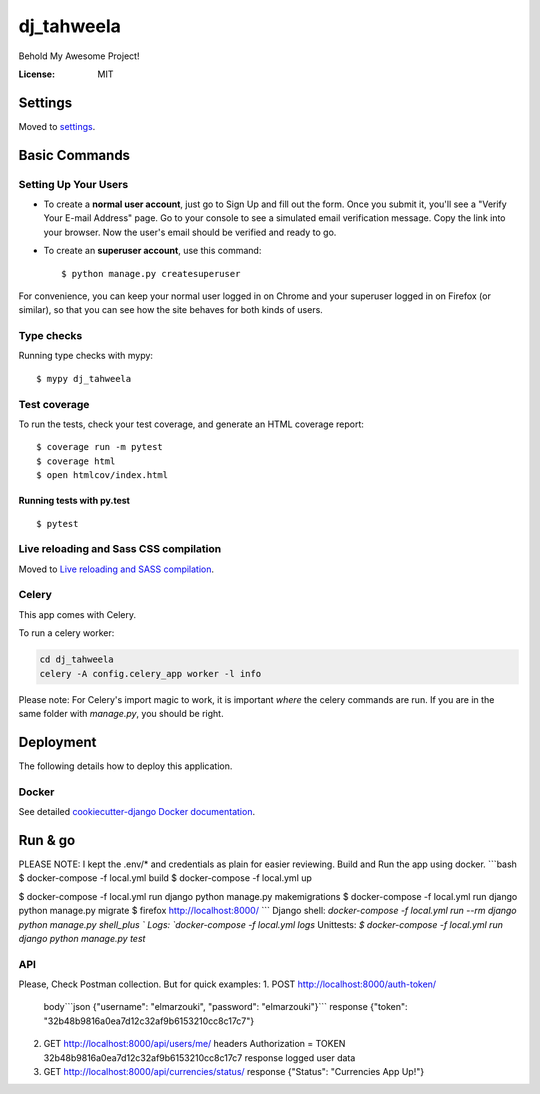 dj_tahweela
===========

Behold My Awesome Project!

.. image:: https://img.shields.io/badge/built%20with-Cookiecutter%20Django-ff69b4.svg?logo=cookiecutter
     :target: https://github.com/pydanny/cookiecutter-django/
     :alt: Built with Cookiecutter Django
.. image:: https://img.shields.io/badge/code%20style-black-000000.svg
     :target: https://github.com/ambv/black
     :alt: Black code style


:License: MIT


Settings
--------

Moved to settings_.

.. _settings: http://cookiecutter-django.readthedocs.io/en/latest/settings.html

Basic Commands
--------------

Setting Up Your Users
^^^^^^^^^^^^^^^^^^^^^

* To create a **normal user account**, just go to Sign Up and fill out the form. Once you submit it, you'll see a "Verify Your E-mail Address" page. Go to your console to see a simulated email verification message. Copy the link into your browser. Now the user's email should be verified and ready to go.

* To create an **superuser account**, use this command::

    $ python manage.py createsuperuser

For convenience, you can keep your normal user logged in on Chrome and your superuser logged in on Firefox (or similar), so that you can see how the site behaves for both kinds of users.

Type checks
^^^^^^^^^^^

Running type checks with mypy:

::

  $ mypy dj_tahweela

Test coverage
^^^^^^^^^^^^^

To run the tests, check your test coverage, and generate an HTML coverage report::

    $ coverage run -m pytest
    $ coverage html
    $ open htmlcov/index.html

Running tests with py.test
~~~~~~~~~~~~~~~~~~~~~~~~~~

::

  $ pytest

Live reloading and Sass CSS compilation
^^^^^^^^^^^^^^^^^^^^^^^^^^^^^^^^^^^^^^^

Moved to `Live reloading and SASS compilation`_.

.. _`Live reloading and SASS compilation`: http://cookiecutter-django.readthedocs.io/en/latest/live-reloading-and-sass-compilation.html



Celery
^^^^^^

This app comes with Celery.

To run a celery worker:

.. code-block:: bash

    cd dj_tahweela
    celery -A config.celery_app worker -l info

Please note: For Celery's import magic to work, it is important *where* the celery commands are run. If you are in the same folder with *manage.py*, you should be right.





Deployment
----------

The following details how to deploy this application.



Docker
^^^^^^

See detailed `cookiecutter-django Docker documentation`_.

.. _`cookiecutter-django Docker documentation`: http://cookiecutter-django.readthedocs.io/en/latest/deployment-with-docker.html



Run & go
--------
PLEASE NOTE: I kept the .env/* and credentials as plain for easier reviewing.
Build and Run the app using docker.
```bash
$ docker-compose -f local.yml build
$ docker-compose -f local.yml up

$ docker-compose -f local.yml run django python manage.py makemigrations
$ docker-compose -f local.yml run django python manage.py migrate
$ firefox http://localhost:8000/
```
Django shell: `docker-compose -f local.yml run --rm django python manage.py shell_plus `
Logs: `docker-compose -f local.yml logs`
Unittests: `$ docker-compose -f local.yml run django python manage.py test`


API
^^^
Please, Check Postman collection. But for quick examples:
1. POST http://localhost:8000/auth-token/
   body```json  {"username": "elmarzouki", "password": "elmarzouki"}```
   response {"token": "32b48b9816a0ea7d12c32af9b6153210cc8c17c7"}

2. GET http://localhost:8000/api/users/me/
   headers Authorization = TOKEN 32b48b9816a0ea7d12c32af9b6153210cc8c17c7
   response logged user data

3. GET http://localhost:8000/api/currencies/status/
   response {"Status": "Currencies App Up!"}